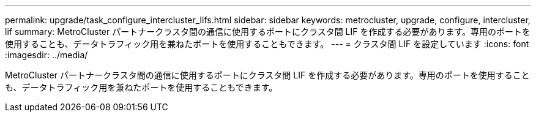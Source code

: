 ---
permalink: upgrade/task_configure_intercluster_lifs.html 
sidebar: sidebar 
keywords: metrocluster, upgrade, configure, intercluster, lif 
summary: MetroCluster パートナークラスタ間の通信に使用するポートにクラスタ間 LIF を作成する必要があります。専用のポートを使用することも、データトラフィック用を兼ねたポートを使用することもできます。 
---
= クラスタ間 LIF を設定しています
:icons: font
:imagesdir: ../media/


[role="lead"]
MetroCluster パートナークラスタ間の通信に使用するポートにクラスタ間 LIF を作成する必要があります。専用のポートを使用することも、データトラフィック用を兼ねたポートを使用することもできます。
